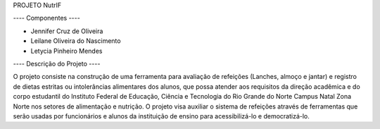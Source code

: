 PROJETO NutrIF

---- Componentes ----

* Jennifer Cruz de Oliveira
* Leilane Oliveira do Nascimento
* Letycia Pinheiro Mendes

---- Descrição do Projeto ----

O projeto consiste na construção de uma ferramenta para avaliação de refeições (Lanches, almoço e jantar) e  registro de dietas estritas ou intolerâncias alimentares dos alunos, que possa atender aos requisitos da direção acadêmica e do corpo estudantil do Instituto Federal de Educação, Ciência e Tecnologia do Rio Grande do Norte Campus Natal Zona Norte nos setores de alimentação e nutrição. O projeto visa auxiliar o sistema de refeições através de ferramentas que serão usadas por funcionários e alunos da instituição de ensino para acessibilizá-lo e democratizá-lo.
